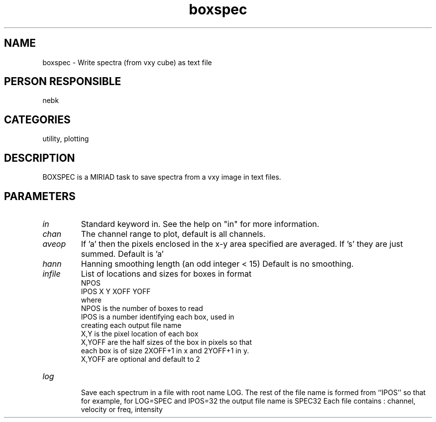 .TH boxspec 1
.SH NAME
boxspec - Write spectra (from vxy cube) as text file
.SH PERSON RESPONSIBLE
nebk
.SH CATEGORIES
utility, plotting
.SH DESCRIPTION
BOXSPEC is a MIRIAD task to save spectra from a vxy image in
text files.
.SH PARAMETERS
.TP
\fIin\fP
Standard keyword in. See the help on "in" for more information.
.TP
\fIchan\fP
The channel range to plot, default is all channels.
.TP
\fIaveop\fP
If 'a' then the pixels enclosed in the x-y area specified
are averaged.  If 's' they are just summed.  Default is 'a'
.TP
\fIhann\fP
Hanning smoothing length (an odd integer < 15) Default is
no smoothing.
.TP
\fIinfile\fP
List of locations and sizes for boxes in format
.nf
        NPOS
        IPOS  X  Y  XOFF  YOFF
.fi
where
.nf
        NPOS   is the number of boxes to read
        IPOS   is a number identifying each box, used in
               creating each output file name
        X,Y    is the pixel location of each box
        X,YOFF are the half sizes of the box in pixels so that
               each box is of size 2XOFF+1 in x and 2YOFF+1 in y.
        X,YOFF are optional and default to 2
.TP
\fIlog\fP
.fi
Save each spectrum in a file with root name LOG.  The
rest of the file name is formed from ``IPOS'' so that
for example, for LOG=SPEC and IPOS=32 the output file name
is SPEC32
Each file contains  :   channel, velocity or freq, intensity
